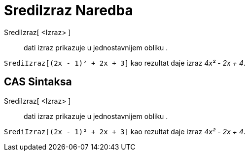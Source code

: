 = SrediIzraz Naredba
:page-en: commands/Expand
ifdef::env-github[:imagesdir: /bs/modules/ROOT/assets/images]

SrediIzraz[ <Izraz> ]::
  dati izraz prikazuje u jednostavnijem obliku .

[EXAMPLE]
====

`++SrediIzraz[(2x - 1)² + 2x + 3]++` kao rezultat daje izraz _4x² - 2x + 4_.

====

== CAS Sintaksa

SrediIzraz[ <Izraz> ]::
  dati izraz prikazuje u jednostavnijem obliku .

[EXAMPLE]
====

`++SrediIzraz[(2x - 1)² + 2x + 3]++` kao rezultat daje izraz _4x² - 2x + 4_.

====
